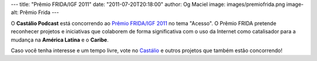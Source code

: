 ---
title: "Prêmio FRIDA/IGF 2011"
date: "2011-07-20T20:18:00"
author: Og Maciel
image: images/premiofrida.png
image-alt: Prêmio Frida
---

O **Castálio Podcast** está concorrendo ao `Prêmio FRIDA/IGF 2011`_ no tema
"Acesso". O Prêmio FRIDA pretende reconhecer projetos e iniciativas que
colaborem de forma significativa com o uso da Internet como catalisador para
a mudança na **América Latina** e o **Caribe**.

Caso você tenha interesse e um tempo livre, vote no `Castálio`_ e outros
projetos que também estão concorrendo!

.. _Prêmio FRIDA/IGF 2011: http://premiofrida.org/por/
.. _Castálio: http://premiofrida.org/por/projects/view/1424
